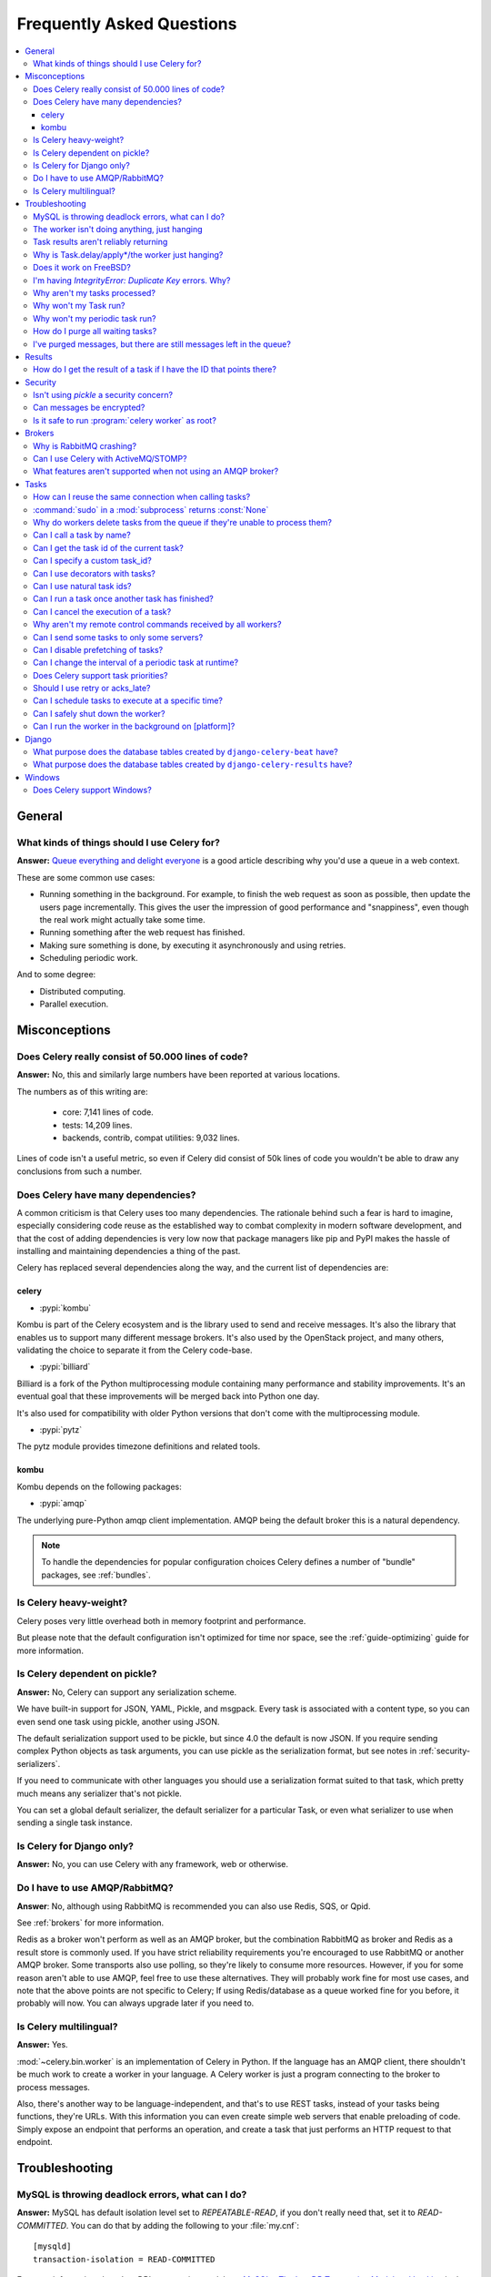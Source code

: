 .. _faq:

============================
 Frequently Asked Questions
============================

.. contents::
    :local:

.. _faq-general:

General
=======

.. _faq-when-to-use:

What kinds of things should I use Celery for?
---------------------------------------------

**Answer:** `Queue everything and delight everyone`_ is a good article
describing why you'd use a queue in a web context.

.. _`Queue everything and delight everyone`:
    https://decafbad.com/blog/2008/07/04/queue-everything-and-delight-everyone

These are some common use cases:

* Running something in the background. For example, to finish the web request
  as soon as possible, then update the users page incrementally.
  This gives the user the impression of good performance and "snappiness", even
  though the real work might actually take some time.

* Running something after the web request has finished.

* Making sure something is done, by executing it asynchronously and using
  retries.

* Scheduling periodic work.

And to some degree:

* Distributed computing.

* Parallel execution.

.. _faq-misconceptions:

Misconceptions
==============

.. _faq-loc:

Does Celery really consist of 50.000 lines of code?
---------------------------------------------------

**Answer:** No, this and similarly large numbers have
been reported at various locations.

The numbers as of this writing are:

    - core: 7,141 lines of code.
    - tests: 14,209 lines.
    - backends, contrib, compat utilities: 9,032 lines.

Lines of code isn't a useful metric, so
even if Celery did consist of 50k lines of code you wouldn't
be able to draw any conclusions from such a number.

Does Celery have many dependencies?
-----------------------------------

A common criticism is that Celery uses too many dependencies.
The rationale behind such a fear is hard to imagine, especially considering
code reuse as the established way to combat complexity in modern software
development, and that the cost of adding dependencies is very low now
that package managers like pip and PyPI makes the hassle of installing
and maintaining dependencies a thing of the past.

Celery has replaced several dependencies along the way, and
the current list of dependencies are:

celery
~~~~~~

- :pypi:`kombu`

Kombu is part of the Celery ecosystem and is the library used
to send and receive messages. It's also the library that enables
us to support many different message brokers. It's also used by the
OpenStack project, and many others, validating the choice to separate
it from the Celery code-base.

- :pypi:`billiard`

Billiard is a fork of the Python multiprocessing module containing
many performance and stability improvements. It's an eventual goal
that these improvements will be merged back into Python one day.

It's also used for compatibility with older Python versions
that don't come with the multiprocessing module.

- :pypi:`pytz`

The pytz module provides timezone definitions and related tools.

kombu
~~~~~

Kombu depends on the following packages:

- :pypi:`amqp`

The underlying pure-Python amqp client implementation. AMQP being the default
broker this is a natural dependency.

.. note::

    To handle the dependencies for popular configuration
    choices Celery defines a number of "bundle" packages,
    see :ref:`bundles`.


.. _faq-heavyweight:

Is Celery heavy-weight?
-----------------------

Celery poses very little overhead both in memory footprint and
performance.

But please note that the default configuration isn't optimized for time nor
space, see the :ref:`guide-optimizing` guide for more information.

.. _faq-serialization-is-a-choice:

Is Celery dependent on pickle?
------------------------------

**Answer:** No, Celery can support any serialization scheme.

We have built-in support for JSON, YAML, Pickle, and msgpack.
Every task is associated with a content type, so you can even send one task using pickle,
another using JSON.

The default serialization support used to be pickle, but since 4.0 the default
is now JSON.  If you require sending complex Python objects as task arguments,
you can use pickle as the serialization format, but see notes in
:ref:`security-serializers`.

If you need to communicate with other languages you should use
a serialization format suited to that task, which pretty much means any
serializer that's not pickle.

You can set a global default serializer, the default serializer for a
particular Task, or even what serializer to use when sending a single task
instance.

.. _faq-is-celery-for-django-only:

Is Celery for Django only?
--------------------------

**Answer:** No, you can use Celery with any framework, web or otherwise.

.. _faq-is-celery-for-rabbitmq-only:

Do I have to use AMQP/RabbitMQ?
-------------------------------

**Answer**: No, although using RabbitMQ is recommended you can also
use Redis, SQS, or Qpid.

See :ref:`brokers` for more information.

Redis as a broker won't perform as well as
an AMQP broker, but the combination RabbitMQ as broker and Redis as a result
store is commonly used. If you have strict reliability requirements you're
encouraged to use RabbitMQ or another AMQP broker. Some transports also use
polling, so they're likely to consume more resources. However, if you for
some reason aren't able to use AMQP, feel free to use these alternatives.
They will probably work fine for most use cases, and note that the above
points are not specific to Celery; If using Redis/database as a queue worked
fine for you before, it probably will now. You can always upgrade later
if you need to.

.. _faq-is-celery-multilingual:

Is Celery multilingual?
------------------------

**Answer:** Yes.

:mod:`~celery.bin.worker` is an implementation of Celery in Python. If the
language has an AMQP client, there shouldn't be much work to create a worker
in your language. A Celery worker is just a program connecting to the broker
to process messages.

Also, there's another way to be language-independent, and that's to use REST
tasks, instead of your tasks being functions, they're URLs. With this
information you can even create simple web servers that enable preloading of
code. Simply expose an endpoint that performs an operation, and create a task
that just performs an HTTP request to that endpoint.

.. _faq-troubleshooting:

Troubleshooting
===============

.. _faq-mysql-deadlocks:

MySQL is throwing deadlock errors, what can I do?
-------------------------------------------------

**Answer:** MySQL has default isolation level set to `REPEATABLE-READ`,
if you don't really need that, set it to `READ-COMMITTED`.
You can do that by adding the following to your :file:`my.cnf`::

    [mysqld]
    transaction-isolation = READ-COMMITTED

For more information about InnoDB`s transaction model see `MySQL - The InnoDB
Transaction Model and Locking`_ in the MySQL user manual.

(Thanks to Honza Kral and Anton Tsigularov for this solution)

.. _`MySQL - The InnoDB Transaction Model and Locking`: https://dev.mysql.com/doc/refman/5.1/en/innodb-transaction-model.html

.. _faq-worker-hanging:

The worker isn't doing anything, just hanging
---------------------------------------------

**Answer:** See `MySQL is throwing deadlock errors, what can I do?`_,
or `Why is Task.delay/apply\*/the worker just hanging?`_.

.. _faq-results-unreliable:

Task results aren't reliably returning
--------------------------------------

**Answer:** If you're using the database backend for results, and in particular
using MySQL, see `MySQL is throwing deadlock errors, what can I do?`_.

.. _faq-publish-hanging:

Why is Task.delay/apply\*/the worker just hanging?
--------------------------------------------------

**Answer:** There's a bug in some AMQP clients that'll make it hang if
it's not able to authenticate the current user, the password doesn't match or
the user doesn't have access to the virtual host specified. Be sure to check
your broker logs (for RabbitMQ that's :file:`/var/log/rabbitmq/rabbit.log` on
most systems), it usually contains a message describing the reason.

.. _faq-worker-on-freebsd:

Does it work on FreeBSD?
------------------------

**Answer:** Depends;

When using the RabbitMQ (AMQP) and Redis transports it should work
out of the box.

For other transports the compatibility prefork pool is
used and requires a working POSIX semaphore implementation,
this is enabled in FreeBSD by default since FreeBSD 8.x.
For older version of FreeBSD, you have to enable
POSIX semaphores in the kernel and manually recompile billiard.

Luckily, Viktor Petersson has written a tutorial to get you started with
Celery on FreeBSD here:
http://www.playingwithwire.com/2009/10/how-to-get-celeryd-to-work-on-freebsd/

.. _faq-duplicate-key-errors:

I'm having `IntegrityError: Duplicate Key` errors. Why?
---------------------------------------------------------

**Answer:** See `MySQL is throwing deadlock errors, what can I do?`_.
Thanks to :github_user:`@howsthedotcom`.

.. _faq-worker-stops-processing:

Why aren't my tasks processed?
------------------------------

**Answer:** With RabbitMQ you can see how many consumers are currently
receiving tasks by running the following command:

.. code-block:: console

    $ rabbitmqctl list_queues -p <myvhost> name messages consumers
    Listing queues ...
    celery     2891    2

This shows that there's 2891 messages waiting to be processed in the task
queue, and there are two consumers processing them.

One reason that the queue is never emptied could be that you have a stale
worker process taking the messages hostage. This could happen if the worker
wasn't properly shut down.

When a message is received by a worker the broker waits for it to be
acknowledged before marking the message as processed. The broker won't
re-send that message to another consumer until the consumer is shut down
properly.

If you hit this problem you have to kill all workers manually and restart
them:

.. code-block:: console

    $ pkill 'celery worker'

    $ # - If you don't have pkill use:
    $ # ps auxww | grep 'celery worker' | awk '{print $2}' | xargs kill

You may have to wait a while until all workers have finished executing
tasks. If it's still hanging after a long time you can kill them by force
with:

.. code-block:: console

    $ pkill -9 'celery worker'

    $ # - If you don't have pkill use:
    $ # ps auxww | grep 'celery worker' | awk '{print $2}' | xargs kill -9

.. _faq-task-does-not-run:

Why won't my Task run?
----------------------

**Answer:** There might be syntax errors preventing the tasks module being imported.

You can find out if Celery is able to run the task by executing the
task manually:

.. code-block:: python

    >>> from myapp.tasks import MyPeriodicTask
    >>> MyPeriodicTask.delay()

Watch the workers log file to see if it's able to find the task, or if some
other error is happening.

.. _faq-periodic-task-does-not-run:

Why won't my periodic task run?
-------------------------------

**Answer:** See `Why won't my Task run?`_.

.. _faq-purge-the-queue:

How do I purge all waiting tasks?
---------------------------------

**Answer:** You can use the ``celery purge`` command to purge
all configured task queues:

.. code-block:: console

    $ celery -A proj purge

or programmatically:

.. code-block:: pycon

    >>> from proj.celery import app
    >>> app.control.purge()
    1753

If you only want to purge messages from a specific queue
you have to use the AMQP API or the :program:`celery amqp` utility:

.. code-block:: console

    $ celery -A proj amqp queue.purge <queue name>

The number 1753 is the number of messages deleted.

You can also start the worker with the
:option:`--purge <celery worker --purge>` option enabled to purge messages
when the worker starts.

.. _faq-messages-left-after-purge:

I've purged messages, but there are still messages left in the queue?
---------------------------------------------------------------------

**Answer:** Tasks are acknowledged (removed from the queue) as soon
as they're actually executed. After the worker has received a task, it will
take some time until it's actually executed, especially if there are a lot
of tasks already waiting for execution. Messages that aren't acknowledged are
held on to by the worker until it closes the connection to the broker (AMQP
server). When that connection is closed (e.g., because the worker was stopped)
the tasks will be re-sent by the broker to the next available worker (or the
same worker when it has been restarted), so to properly purge the queue of
waiting tasks you have to stop all the workers, and then purge the tasks
using :func:`celery.control.purge`.

.. _faq-results:

Results
=======

.. _faq-get-result-by-task-id:

How do I get the result of a task if I have the ID that points there?
----------------------------------------------------------------------

**Answer**: Use `task.AsyncResult`:

.. code-block:: pycon

    >>> result = my_task.AsyncResult(task_id)
    >>> result.get()

This will give you a :class:`~celery.result.AsyncResult` instance
using the tasks current result backend.

If you need to specify a custom result backend, or you want to use
the current application's default backend you can use
:class:`@AsyncResult`:

.. code-block:: pycon

    >>> result = app.AsyncResult(task_id)
    >>> result.get()

.. _faq-security:

Security
========

Isn't using `pickle` a security concern?
----------------------------------------

**Answer**: Indeed, since Celery 4.0 the default serializer is now JSON
to make sure people are choosing serializers consciously and aware of this concern.

It's essential that you protect against unauthorized
access to your broker, databases and other services transmitting pickled
data.

Note that this isn't just something you should be aware of with Celery, for
example also Django uses pickle for its cache client.

For the task messages you can set the :setting:`task_serializer`
setting to "json" or "yaml" instead of pickle.

Similarly for task results you can set :setting:`result_serializer`.

For more details of the formats used and the lookup order when
checking what format to use for a task see :ref:`calling-serializers`

Can messages be encrypted?
--------------------------

**Answer**: Some AMQP brokers supports using SSL (including RabbitMQ).
You can enable this using the :setting:`broker_use_ssl` setting.

It's also possible to add additional encryption and security to messages,
if you have a need for this then you should contact the :ref:`mailing-list`.

Is it safe to run :program:`celery worker` as root?
---------------------------------------------------

**Answer**: No!

We're not currently aware of any security issues, but it would
be incredibly naive to assume that they don't exist, so running
the Celery services (:program:`celery worker`, :program:`celery beat`,
:program:`celeryev`, etc) as an unprivileged user is recommended.

.. _faq-brokers:

Brokers
=======

Why is RabbitMQ crashing?
-------------------------

**Answer:** RabbitMQ will crash if it runs out of memory. This will be fixed in a
future release of RabbitMQ. please refer to the RabbitMQ FAQ:
https://www.rabbitmq.com/faq.html#node-runs-out-of-memory

.. note::

    This is no longer the case, RabbitMQ versions 2.0 and above
    includes a new persister, that's tolerant to out of memory
    errors. RabbitMQ 2.1 or higher is recommended for Celery.

    If you're still running an older version of RabbitMQ and experience
    crashes, then please upgrade!

Misconfiguration of Celery can eventually lead to a crash
on older version of RabbitMQ. Even if it doesn't crash, this
can still consume a lot of resources, so it's
important that you're aware of the common pitfalls.

* Events.

Running :mod:`~celery.bin.worker` with the :option:`-E <celery worker -E>`
option will send messages for events happening inside of the worker.

Events should only be enabled if you have an active monitor consuming them,
or if you purge the event queue periodically.

* AMQP backend results.

When running with the AMQP result backend, every task result will be sent
as a message. If you don't collect these results, they will build up and
RabbitMQ will eventually run out of memory.

This result backend is now deprecated so you shouldn't be using it.
Use either the RPC backend for rpc-style calls, or a persistent backend
if you need multi-consumer access to results.

Results expire after 1 day by default. It may be a good idea
to lower this value by configuring the :setting:`result_expires`
setting.

If you don't use the results for a task, make sure you set the
`ignore_result` option:

.. code-block:: python

    @app.task(ignore_result=True)
    def mytask():
        pass

    class MyTask(Task):
        ignore_result = True

.. _faq-use-celery-with-stomp:

Can I use Celery with ActiveMQ/STOMP?
-------------------------------------

**Answer**: No. It used to be supported by :pypi:`Carrot` (our old messaging library)
but isn't currently supported in :pypi:`Kombu` (our new messaging library).

.. _faq-non-amqp-missing-features:

What features aren't supported when not using an AMQP broker?
-------------------------------------------------------------

This is an incomplete list of features not available when
using the virtual transports:

    * Remote control commands (supported only by Redis).

    * Monitoring with events may not work in all virtual transports.

    * The `header` and `fanout` exchange types
        (`fanout` is supported by Redis).

.. _faq-tasks:

Tasks
=====

.. _faq-tasks-connection-reuse:

How can I reuse the same connection when calling tasks?
-------------------------------------------------------

**Answer**: See the :setting:`broker_pool_limit` setting.
The connection pool is enabled by default since version 2.5.

.. _faq-sudo-subprocess:

:command:`sudo` in a :mod:`subprocess` returns :const:`None`
------------------------------------------------------------

There's a :command:`sudo` configuration option that makes it illegal
for process without a tty to run :command:`sudo`:

.. code-block:: text

    Defaults requiretty

If you have this configuration in your :file:`/etc/sudoers` file then
tasks won't be able to call :command:`sudo` when the worker is
running as a daemon. If you want to enable that, then you need to remove
the line from :file:`/etc/sudoers`.

See: http://timelordz.com/wiki/Apache_Sudo_Commands

.. _faq-deletes-unknown-tasks:

Why do workers delete tasks from the queue if they're unable to process them?
-----------------------------------------------------------------------------
**Answer**:

The worker rejects unknown tasks, messages with encoding errors and messages
that don't contain the proper fields (as per the task message protocol).

If it didn't reject them they could be redelivered again and again,
causing a loop.

Recent versions of RabbitMQ has the ability to configure a dead-letter
queue for exchange, so that rejected messages is moved there.

.. _faq-execute-task-by-name:

Can I call a task by name?
-----------------------------

**Answer**: Yes, use :meth:`@send_task`.

You can also call a task by name, from any language,
using an AMQP client:

.. code-block:: python

    >>> app.send_task('tasks.add', args=[2, 2], kwargs={})
    <AsyncResult: 373550e8-b9a0-4666-bc61-ace01fa4f91d>

.. _faq-get-current-task-id:

Can I get the task id of the current task?
----------------------------------------------

**Answer**: Yes, the current id and more is available in the task request::

    @app.task(bind=True)
    def mytask(self):
        cache.set(self.request.id, "Running")

For more information see :ref:`task-request-info`.

If you don't have a reference to the task instance you can use
:attr:`app.current_task <@current_task>`:

.. code-block:: python

    >>> app.current_task.request.id

But note that this will be any task, be it one executed by the worker, or a
task called directly by that task, or a task called eagerly.

To get the current task being worked on specifically, use
:attr:`app.current_worker_task <@current_worker_task>`:

.. code-block:: python

    >>> app.current_worker_task.request.id

.. note::

    Both :attr:`~@current_task`, and :attr:`~@current_worker_task` can be
    :const:`None`.

.. _faq-custom-task-ids:

Can I specify a custom task_id?
-------------------------------

**Answer**: Yes, use the `task_id` argument to :meth:`Task.apply_async`:

.. code-block:: pycon

    >>> task.apply_async(args, kwargs, task_id='…')


Can I use decorators with tasks?
--------------------------------

**Answer**: Yes, but please see note in the sidebar at :ref:`task-basics`.

.. _faq-natural-task-ids:

Can I use natural task ids?
---------------------------

**Answer**: Yes, but make sure it's unique, as the behavior
for two tasks existing with the same id is undefined.

The world will probably not explode, but they can
definitely overwrite each others results.

.. _faq-task-callbacks:

Can I run a task once another task has finished?
------------------------------------------------

**Answer**: Yes, you can safely launch a task inside a task.

A common pattern is to add callbacks to tasks:

.. code-block:: python

    from celery.utils.log import get_task_logger

    logger = get_task_logger(__name__)

    @app.task
    def add(x, y):
        return x + y

    @app.task(ignore_result=True)
    def log_result(result):
        logger.info("log_result got: %r", result)

Invocation:

.. code-block:: pycon

    >>> (add.s(2, 2) | log_result.s()).delay()

See :doc:`userguide/canvas` for more information.

.. _faq-cancel-task:

Can I cancel the execution of a task?
-------------------------------------
**Answer**: Yes, Use :meth:`result.revoke() <celery.result.AsyncResult.revoke>`:

.. code-block:: pycon

    >>> result = add.apply_async(args=[2, 2], countdown=120)
    >>> result.revoke()

or if you only have the task id:

.. code-block:: pycon

    >>> from proj.celery import app
    >>> app.control.revoke(task_id)


The latter also support passing a list of task-ids as argument.

.. _faq-node-not-receiving-broadcast-commands:

Why aren't my remote control commands received by all workers?
--------------------------------------------------------------

**Answer**: To receive broadcast remote control commands, every worker node
creates a unique queue name, based on the nodename of the worker.

If you have more than one worker with the same host name, the
control commands will be received in round-robin between them.

To work around this you can explicitly set the nodename for every worker
using the :option:`-n <celery worker -n>` argument to
:mod:`~celery.bin.worker`:

.. code-block:: console

    $ celery -A proj worker -n worker1@%h
    $ celery -A proj worker -n worker2@%h

where ``%h`` expands into the current hostname.

.. _faq-task-routing:

Can I send some tasks to only some servers?
--------------------------------------------

**Answer:** Yes, you can route tasks to one or more workers,
using different message routing topologies, and a worker instance
can bind to multiple queues.

See :doc:`userguide/routing` for more information.

.. _faq-disable-prefetch:

Can I disable prefetching of tasks?
-----------------------------------

**Answer**: Maybe! The AMQP term "prefetch" is confusing, as it's only used
to describe the task prefetching *limit*.  There's no actual prefetching involved.

Disabling the prefetch limits is possible, but that means the worker will
consume as many tasks as it can, as fast as possible.

A discussion on prefetch limits, and configuration settings for a worker
that only reserves one task at a time is found here:
:ref:`optimizing-prefetch-limit`.

.. _faq-change-periodic-task-interval-at-runtime:

Can I change the interval of a periodic task at runtime?
--------------------------------------------------------

**Answer**: Yes, you can use the Django database scheduler, or you can
create a new schedule subclass and override
:meth:`~celery.schedules.schedule.is_due`:

.. code-block:: python

    from celery.schedules import schedule

    class my_schedule(schedule):

        def is_due(self, last_run_at):
            return run_now, next_time_to_check

.. _faq-task-priorities:

Does Celery support task priorities?
------------------------------------

**Answer**: Yes, RabbitMQ supports priorities since version 3.5.0,
and the Redis transport emulates priority support.

You can also prioritize work by routing high priority tasks
to different workers. In the real world this usually works better
than per message priorities. You can use this in combination with rate
limiting, and per message priorities to achieve a responsive system.

.. _faq-acks_late-vs-retry:

Should I use retry or acks_late?
--------------------------------

**Answer**: Depends. It's not necessarily one or the other, you may want
to use both.

`Task.retry` is used to retry tasks, notably for expected errors that
is catch-able with the :keyword:`try` block. The AMQP transaction isn't used
for these errors: **if the task raises an exception it's still acknowledged!**

The `acks_late` setting would be used when you need the task to be
executed again if the worker (for some reason) crashes mid-execution.
It's important to note that the worker isn't known to crash, and if
it does it's usually an unrecoverable error that requires human
intervention (bug in the worker, or task code).

In an ideal world you could safely retry any task that's failed, but
this is rarely the case. Imagine the following task:

.. code-block:: python

    @app.task
    def process_upload(filename, tmpfile):
        # Increment a file count stored in a database
        increment_file_counter()
        add_file_metadata_to_db(filename, tmpfile)
        copy_file_to_destination(filename, tmpfile)

If this crashed in the middle of copying the file to its destination
the world would contain incomplete state. This isn't a critical
scenario of course, but you can probably imagine something far more
sinister. So for ease of programming we have less reliability;
It's a good default, users who require it and know what they
are doing can still enable acks_late (and in the future hopefully
use manual acknowledgment).

In addition `Task.retry` has features not available in AMQP
transactions: delay between retries, max retries, etc.

So use retry for Python errors, and if your task is idempotent
combine that with `acks_late` if that level of reliability
is required.

.. _faq-schedule-at-specific-time:

Can I schedule tasks to execute at a specific time?
---------------------------------------------------

.. module:: celery.app.task

**Answer**: Yes. You can use the `eta` argument of :meth:`Task.apply_async`.

See also :ref:`guide-beat`.


.. _faq-safe-worker-shutdown:

Can I safely shut down the worker?
----------------------------------

**Answer**: Yes, use the :sig:`TERM` signal.

This will tell the worker to finish all currently
executing jobs and shut down as soon as possible. No tasks should be lost
even with experimental transports as long as the shutdown completes.

You should never stop :mod:`~celery.bin.worker` with the :sig:`KILL` signal
(``kill -9``), unless you've tried :sig:`TERM` a few times and waited a few
minutes to let it get a chance to shut down.

Also make sure you kill the main worker process only, not any of its child
processes.  You can direct a kill signal to a specific child process if
you know the process is currently executing a task the worker shutdown
is depending on, but this also means that a ``WorkerLostError`` state will
be set for the task so the task won't run again.

Identifying the type of process is easier if you have installed the
:pypi:`setproctitle` module:

.. code-block:: console

    $ pip install setproctitle

With this library installed you'll be able to see the type of process in
:command:`ps` listings, but the worker must be restarted for this to take effect.

.. seealso::

    :ref:`worker-stopping`

.. _faq-daemonizing:

Can I run the worker in the background on [platform]?
-----------------------------------------------------
**Answer**: Yes, please see :ref:`daemonizing`.

.. _faq-django:

Django
======

.. _faq-django-beat-database-tables:

What purpose does the database tables created by ``django-celery-beat`` have?
-----------------------------------------------------------------------------

When the database-backed schedule is used the periodic task
schedule is taken from the ``PeriodicTask`` model, there are
also several other helper tables (``IntervalSchedule``,
``CrontabSchedule``, ``PeriodicTasks``).

.. _faq-django-result-database-tables:

What purpose does the database tables created by ``django-celery-results`` have?
--------------------------------------------------------------------------------

The Django database result backend extension requires
two extra models: ``TaskResult`` and ``GroupResult``.

.. _faq-windows:

Windows
=======

.. _faq-windows-worker-embedded-beat:

Does Celery support Windows?
----------------------------------------------------------------
**Answer**: No.

Since Celery 4.x, Windows is no longer supported due to lack of resources.

But it may still work and we are happy to accept patches.
